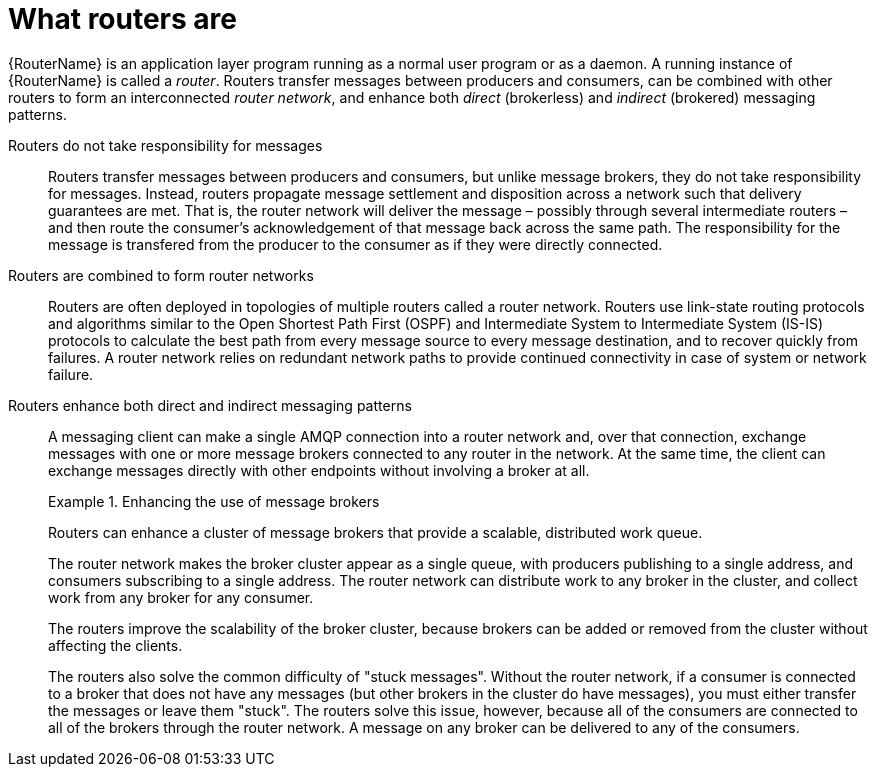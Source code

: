 ////
Licensed to the Apache Software Foundation (ASF) under one
or more contributor license agreements.  See the NOTICE file
distributed with this work for additional information
regarding copyright ownership.  The ASF licenses this file
to you under the Apache License, Version 2.0 (the
"License"); you may not use this file except in compliance
with the License.  You may obtain a copy of the License at

  http://www.apache.org/licenses/LICENSE-2.0

Unless required by applicable law or agreed to in writing,
software distributed under the License is distributed on an
"AS IS" BASIS, WITHOUT WARRANTIES OR CONDITIONS OF ANY
KIND, either express or implied.  See the License for the
specific language governing permissions and limitations
under the License
////

// Module included in the following assemblies:
//
// overview.adoc

[id='what-routers-are-{context}']
= What routers are

{RouterName} is an application layer program running as a normal user program or as a daemon. A running instance of {RouterName} is called a _router_. Routers transfer messages between producers and consumers, can be combined with other routers to form an interconnected _router network_, and enhance both _direct_ (brokerless) and _indirect_ (brokered) messaging patterns.

Routers do not take responsibility for messages::
Routers transfer messages between producers and consumers, but unlike message brokers, they do not take responsibility for messages. Instead, routers propagate message settlement and disposition across a network such that delivery guarantees are met. That is, the router network will deliver the message &ndash; possibly through several intermediate routers &ndash; and then route the consumer's acknowledgement of that message back across the same path. The responsibility for the message is transfered from the producer to the consumer as if they were directly connected.

Routers are combined to form router networks::
Routers are often deployed in topologies of multiple routers called a router network. Routers use link-state routing protocols and algorithms similar to the Open Shortest Path First (OSPF) and Intermediate System to Intermediate System (IS-IS) protocols to calculate the best path from every message source to every message destination, and to recover quickly from failures. A router network relies on redundant network paths to provide continued connectivity in case of system or network failure.

Routers enhance both direct and indirect messaging patterns::
A messaging client can make a single AMQP connection into a router network and, over that connection, exchange messages with one or more message brokers connected to any router in the network. At the same time, the client can exchange messages directly with other endpoints without involving a broker at all.
+
.Enhancing the use of message brokers
====
Routers can enhance a cluster of message brokers that provide a scalable, distributed work queue.

The router network makes the broker cluster appear as a single queue, with producers publishing to a single address, and consumers subscribing to a single address. The router network can distribute work to any broker in the cluster, and collect work from any broker for any consumer.

The routers improve the scalability of the broker cluster, because brokers can be added or removed from the cluster without affecting the clients. 

The routers also solve the common difficulty of "stuck messages". Without the router network, if a consumer is connected to a broker that does not have any messages (but other brokers in the cluster do have messages), you must either transfer the messages or leave them "stuck". The routers solve this issue, however, because all of the consumers are connected to all of the brokers through the router network. A message on any broker can be delivered to any of the consumers.
====
